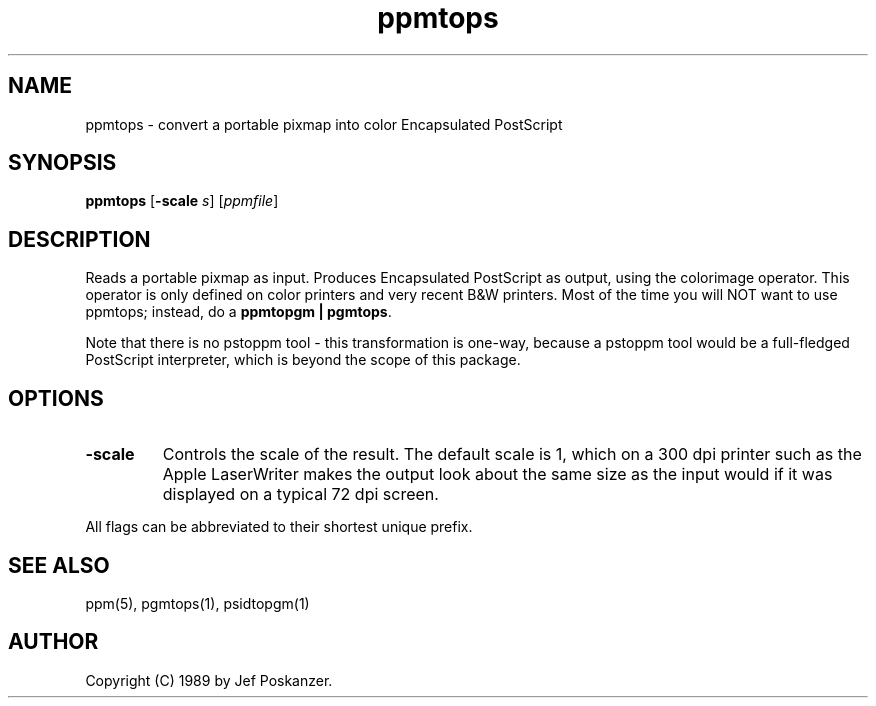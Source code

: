 .TH ppmtops 1 "01 September 1989"
.SH NAME
ppmtops - convert a portable pixmap into color Encapsulated PostScript
.SH SYNOPSIS
.B ppmtops
.RB [ -scale
.IR s ]
.RI [ ppmfile ]
.SH DESCRIPTION
Reads a portable pixmap as input.
Produces Encapsulated PostScript as output, using the colorimage
operator.
This operator is only defined on color printers and very recent B&W printers.
Most of the time you will NOT want to use ppmtops; instead, do a
.BR "ppmtopgm | pgmtops" .
.PP
Note that there is no pstoppm
tool - this transformation is one-way, because a pstoppm tool would
be a full-fledged PostScript interpreter, which is beyond the scope
of this package.
.SH OPTIONS
.TP
.B -scale
Controls the scale of the result.  The default scale is 1,
which on a 300 dpi printer such as the Apple LaserWriter makes
the output look about the same size as the input would if it was displayed
on a typical 72 dpi screen.
.PP
All flags can be abbreviated to their shortest unique prefix.
.SH "SEE ALSO"
ppm(5), pgmtops(1), psidtopgm(1)
.SH AUTHOR
Copyright (C) 1989 by Jef Poskanzer.
.\" Permission to use, copy, modify, and distribute this software and its
.\" documentation for any purpose and without fee is hereby granted, provided
.\" that the above copyright notice appear in all copies and that both that
.\" copyright notice and this permission notice appear in supporting
.\" documentation.  This software is provided "as is" without express or
.\" implied warranty.
